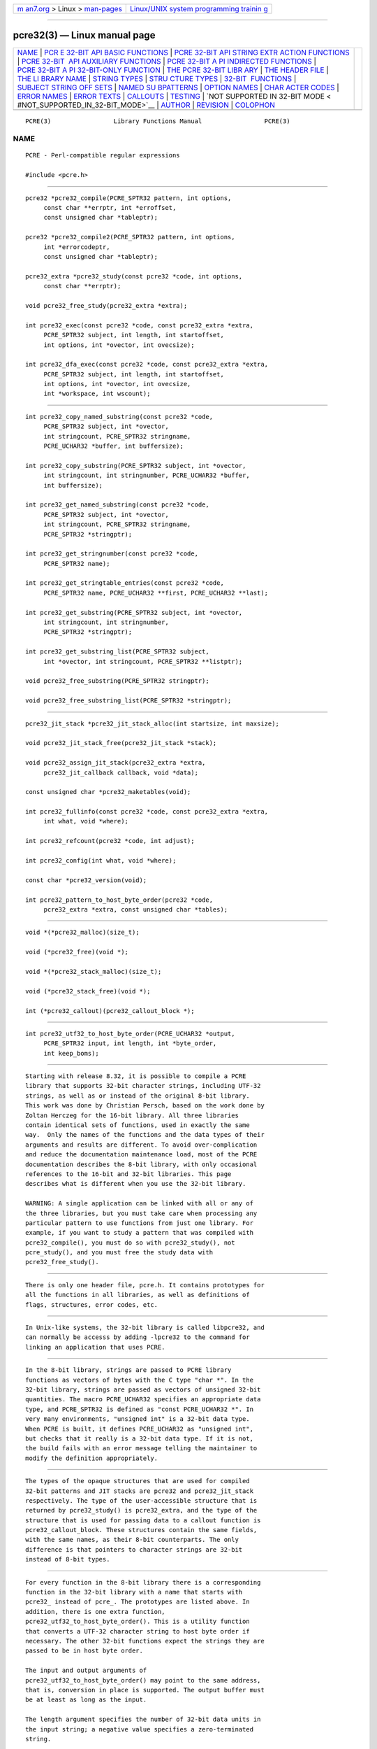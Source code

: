 .. container:: page-top

.. container:: nav-bar

   +----------------------------------+----------------------------------+
   | `m                               | `Linux/UNIX system programming   |
   | an7.org <../../../index.html>`__ | trainin                          |
   | > Linux >                        | g <http://man7.org/training/>`__ |
   | `man-pages <../index.html>`__    |                                  |
   +----------------------------------+----------------------------------+

--------------

pcre32(3) — Linux manual page
=============================

+-----------------------------------+-----------------------------------+
| `NAME <#NAME>`__ \|               |                                   |
| `PCR                              |                                   |
| E 32-BIT API BASIC FUNCTIONS <#PC |                                   |
| RE_32-BIT_API_BASIC_FUNCTIONS>`__ |                                   |
| \|                                |                                   |
| `PCRE 32-BIT API STRING EXTR      |                                   |
| ACTION FUNCTIONS <#PCRE_32-BIT_AP |                                   |
| I_STRING_EXTRACTION_FUNCTIONS>`__ |                                   |
| \|                                |                                   |
| `PCRE 32-BIT                      |                                   |
|  API AUXILIARY FUNCTIONS <#PCRE_3 |                                   |
| 2-BIT_API_AUXILIARY_FUNCTIONS>`__ |                                   |
| \|                                |                                   |
| `PCRE 32-BIT A                    |                                   |
| PI INDIRECTED FUNCTIONS <#PCRE_32 |                                   |
| -BIT_API_INDIRECTED_FUNCTIONS>`__ |                                   |
| \|                                |                                   |
| `PCRE 32-BIT A                    |                                   |
| PI 32-BIT-ONLY FUNCTION <#PCRE_32 |                                   |
| -BIT_API_32-BIT-ONLY_FUNCTION>`__ |                                   |
| \|                                |                                   |
| `THE PCRE 32-BIT LIBR             |                                   |
| ARY <#THE_PCRE_32-BIT_LIBRARY>`__ |                                   |
| \|                                |                                   |
| `THE                              |                                   |
| HEADER FILE <#THE_HEADER_FILE>`__ |                                   |
| \|                                |                                   |
| `THE LI                           |                                   |
| BRARY NAME <#THE_LIBRARY_NAME>`__ |                                   |
| \|                                |                                   |
| `STRING TYPES <#STRING_TYPES>`__  |                                   |
| \|                                |                                   |
| `STRU                             |                                   |
| CTURE TYPES <#STRUCTURE_TYPES>`__ |                                   |
| \|                                |                                   |
| `32-BIT                           |                                   |
|  FUNCTIONS <#32-BIT_FUNCTIONS>`__ |                                   |
| \|                                |                                   |
| `SUBJECT STRING OFF               |                                   |
| SETS <#SUBJECT_STRING_OFFSETS>`__ |                                   |
| \|                                |                                   |
| `NAMED SU                         |                                   |
| BPATTERNS <#NAMED_SUBPATTERNS>`__ |                                   |
| \|                                |                                   |
| `OPTION NAMES <#OPTION_NAMES>`__  |                                   |
| \|                                |                                   |
| `CHAR                             |                                   |
| ACTER CODES <#CHARACTER_CODES>`__ |                                   |
| \| `ERROR NAMES <#ERROR_NAMES>`__ |                                   |
| \| `ERROR TEXTS <#ERROR_TEXTS>`__ |                                   |
| \| `CALLOUTS <#CALLOUTS>`__ \|    |                                   |
| `TESTING <#TESTING>`__ \|         |                                   |
| `NOT SUPPORTED IN 32-BIT MODE <   |                                   |
| #NOT_SUPPORTED_IN_32-BIT_MODE>`__ |                                   |
| \| `AUTHOR <#AUTHOR>`__ \|        |                                   |
| `REVISION <#REVISION>`__ \|       |                                   |
| `COLOPHON <#COLOPHON>`__          |                                   |
+-----------------------------------+-----------------------------------+
| .. container:: man-search-box     |                                   |
+-----------------------------------+-----------------------------------+

::

   PCRE(3)                 Library Functions Manual                 PCRE(3)

NAME
-------------------------------------------------

::

          PCRE - Perl-compatible regular expressions

          #include <pcre.h>


-------------------------------------------------------------------------------------------------------

::


          pcre32 *pcre32_compile(PCRE_SPTR32 pattern, int options,
               const char **errptr, int *erroffset,
               const unsigned char *tableptr);

          pcre32 *pcre32_compile2(PCRE_SPTR32 pattern, int options,
               int *errorcodeptr,
               const unsigned char *tableptr);

          pcre32_extra *pcre32_study(const pcre32 *code, int options,
               const char **errptr);

          void pcre32_free_study(pcre32_extra *extra);

          int pcre32_exec(const pcre32 *code, const pcre32_extra *extra,
               PCRE_SPTR32 subject, int length, int startoffset,
               int options, int *ovector, int ovecsize);

          int pcre32_dfa_exec(const pcre32 *code, const pcre32_extra *extra,
               PCRE_SPTR32 subject, int length, int startoffset,
               int options, int *ovector, int ovecsize,
               int *workspace, int wscount);


-------------------------------------------------------------------------------------------------------------------------------

::


          int pcre32_copy_named_substring(const pcre32 *code,
               PCRE_SPTR32 subject, int *ovector,
               int stringcount, PCRE_SPTR32 stringname,
               PCRE_UCHAR32 *buffer, int buffersize);

          int pcre32_copy_substring(PCRE_SPTR32 subject, int *ovector,
               int stringcount, int stringnumber, PCRE_UCHAR32 *buffer,
               int buffersize);

          int pcre32_get_named_substring(const pcre32 *code,
               PCRE_SPTR32 subject, int *ovector,
               int stringcount, PCRE_SPTR32 stringname,
               PCRE_SPTR32 *stringptr);

          int pcre32_get_stringnumber(const pcre32 *code,
               PCRE_SPTR32 name);

          int pcre32_get_stringtable_entries(const pcre32 *code,
               PCRE_SPTR32 name, PCRE_UCHAR32 **first, PCRE_UCHAR32 **last);

          int pcre32_get_substring(PCRE_SPTR32 subject, int *ovector,
               int stringcount, int stringnumber,
               PCRE_SPTR32 *stringptr);

          int pcre32_get_substring_list(PCRE_SPTR32 subject,
               int *ovector, int stringcount, PCRE_SPTR32 **listptr);

          void pcre32_free_substring(PCRE_SPTR32 stringptr);

          void pcre32_free_substring_list(PCRE_SPTR32 *stringptr);


---------------------------------------------------------------------------------------------------------------

::


          pcre32_jit_stack *pcre32_jit_stack_alloc(int startsize, int maxsize);

          void pcre32_jit_stack_free(pcre32_jit_stack *stack);

          void pcre32_assign_jit_stack(pcre32_extra *extra,
               pcre32_jit_callback callback, void *data);

          const unsigned char *pcre32_maketables(void);

          int pcre32_fullinfo(const pcre32 *code, const pcre32_extra *extra,
               int what, void *where);

          int pcre32_refcount(pcre32 *code, int adjust);

          int pcre32_config(int what, void *where);

          const char *pcre32_version(void);

          int pcre32_pattern_to_host_byte_order(pcre32 *code,
               pcre32_extra *extra, const unsigned char *tables);


-----------------------------------------------------------------------------------------------------------------

::


          void *(*pcre32_malloc)(size_t);

          void (*pcre32_free)(void *);

          void *(*pcre32_stack_malloc)(size_t);

          void (*pcre32_stack_free)(void *);

          int (*pcre32_callout)(pcre32_callout_block *);


-----------------------------------------------------------------------------------------------------------------

::


          int pcre32_utf32_to_host_byte_order(PCRE_UCHAR32 *output,
               PCRE_SPTR32 input, int length, int *byte_order,
               int keep_boms);


---------------------------------------------------------------------------------------

::


          Starting with release 8.32, it is possible to compile a PCRE
          library that supports 32-bit character strings, including UTF-32
          strings, as well as or instead of the original 8-bit library.
          This work was done by Christian Persch, based on the work done by
          Zoltan Herczeg for the 16-bit library. All three libraries
          contain identical sets of functions, used in exactly the same
          way.  Only the names of the functions and the data types of their
          arguments and results are different. To avoid over-complication
          and reduce the documentation maintenance load, most of the PCRE
          documentation describes the 8-bit library, with only occasional
          references to the 16-bit and 32-bit libraries. This page
          describes what is different when you use the 32-bit library.

          WARNING: A single application can be linked with all or any of
          the three libraries, but you must take care when processing any
          particular pattern to use functions from just one library. For
          example, if you want to study a pattern that was compiled with
          pcre32_compile(), you must do so with pcre32_study(), not
          pcre_study(), and you must free the study data with
          pcre32_free_study().


-----------------------------------------------------------------------

::


          There is only one header file, pcre.h. It contains prototypes for
          all the functions in all libraries, as well as definitions of
          flags, structures, error codes, etc.


-------------------------------------------------------------------------

::


          In Unix-like systems, the 32-bit library is called libpcre32, and
          can normally be accesss by adding -lpcre32 to the command for
          linking an application that uses PCRE.


-----------------------------------------------------------------

::


          In the 8-bit library, strings are passed to PCRE library
          functions as vectors of bytes with the C type "char *". In the
          32-bit library, strings are passed as vectors of unsigned 32-bit
          quantities. The macro PCRE_UCHAR32 specifies an appropriate data
          type, and PCRE_SPTR32 is defined as "const PCRE_UCHAR32 *". In
          very many environments, "unsigned int" is a 32-bit data type.
          When PCRE is built, it defines PCRE_UCHAR32 as "unsigned int",
          but checks that it really is a 32-bit data type. If it is not,
          the build fails with an error message telling the maintainer to
          modify the definition appropriately.


-----------------------------------------------------------------------

::


          The types of the opaque structures that are used for compiled
          32-bit patterns and JIT stacks are pcre32 and pcre32_jit_stack
          respectively. The type of the user-accessible structure that is
          returned by pcre32_study() is pcre32_extra, and the type of the
          structure that is used for passing data to a callout function is
          pcre32_callout_block. These structures contain the same fields,
          with the same names, as their 8-bit counterparts. The only
          difference is that pointers to character strings are 32-bit
          instead of 8-bit types.


-------------------------------------------------------------------------

::


          For every function in the 8-bit library there is a corresponding
          function in the 32-bit library with a name that starts with
          pcre32_ instead of pcre_. The prototypes are listed above. In
          addition, there is one extra function,
          pcre32_utf32_to_host_byte_order(). This is a utility function
          that converts a UTF-32 character string to host byte order if
          necessary. The other 32-bit functions expect the strings they are
          passed to be in host byte order.

          The input and output arguments of
          pcre32_utf32_to_host_byte_order() may point to the same address,
          that is, conversion in place is supported. The output buffer must
          be at least as long as the input.

          The length argument specifies the number of 32-bit data units in
          the input string; a negative value specifies a zero-terminated
          string.

          If byte_order is NULL, it is assumed that the string starts off
          in host byte order. This may be changed by byte-order marks
          (BOMs) anywhere in the string (commonly as the first character).

          If byte_order is not NULL, a non-zero value of the integer to
          which it points means that the input starts off in host byte
          order, otherwise the opposite order is assumed. Again, BOMs in
          the string can change this. The final byte order is passed back
          at the end of processing.

          If keep_boms is not zero, byte-order mark characters (0xfeff) are
          copied into the output string. Otherwise they are discarded.

          The result of the function is the number of 32-bit units placed
          into the output buffer, including the zero terminator if the
          string was zero-terminated.


-------------------------------------------------------------------------------------

::


          The lengths and starting offsets of subject strings must be
          specified in 32-bit data units, and the offsets within subject
          strings that are returned by the matching functions are in also
          32-bit units rather than bytes.


---------------------------------------------------------------------------

::


          The name-to-number translation table that is maintained for named
          subpatterns uses 32-bit characters. The
          pcre32_get_stringtable_entries() function returns the length of
          each entry in the table as the number of 32-bit data units.


-----------------------------------------------------------------

::


          There are two new general option names, PCRE_UTF32 and
          PCRE_NO_UTF32_CHECK, which correspond to PCRE_UTF8 and
          PCRE_NO_UTF8_CHECK in the 8-bit library. In fact, these new
          options define the same bits in the options word. There is a
          discussion about the validity of UTF-32 strings in the
          pcreunicode page.

          For the pcre32_config() function there is an option
          PCRE_CONFIG_UTF32 that returns 1 if UTF-32 support is configured,
          otherwise 0. If this option is given to pcre_config() or
          pcre16_config(), or if the PCRE_CONFIG_UTF8 or PCRE_CONFIG_UTF16
          option is given to pcre32_config(), the result is the
          PCRE_ERROR_BADOPTION error.


-----------------------------------------------------------------------

::


          In 32-bit mode, when PCRE_UTF32 is not set, character values are
          treated in the same way as in 8-bit, non UTF-8 mode, except, of
          course, that they can range from 0 to 0x7fffffff instead of 0 to
          0xff. Character types for characters less than 0xff can therefore
          be influenced by the locale in the same way as before.
          Characters greater than 0xff have only one case, and no "type"
          (such as letter or digit).

          In UTF-32 mode, the character code is Unicode, in the range 0 to
          0x10ffff, with the exception of values in the range 0xd800 to
          0xdfff because those are "surrogate" values that are ill-formed
          in UTF-32.

          A UTF-32 string can indicate its endianness by special code knows
          as a byte-order mark (BOM). The PCRE functions do not handle
          this, expecting strings to be in host byte order. A utility
          function called pcre32_utf32_to_host_byte_order() is provided to
          help with this (see above).


---------------------------------------------------------------

::


          The error PCRE_ERROR_BADUTF32 corresponds to its 8-bit
          counterpart.  The error PCRE_ERROR_BADMODE is given when a
          compiled pattern is passed to a function that processes patterns
          in the other mode, for example, if a pattern compiled with
          pcre_compile() is passed to pcre32_exec().

          There are new error codes whose names begin with PCRE_UTF32_ERR
          for invalid UTF-32 strings, corresponding to the PCRE_UTF8_ERR
          codes for UTF-8 strings that are described in the section
          entitled "Reason codes for invalid UTF-8 strings" in the main
          pcreapi page. The UTF-32 errors are:

            PCRE_UTF32_ERR1  Surrogate character (range from 0xd800 to
          0xdfff)
            PCRE_UTF32_ERR2  Non-character
            PCRE_UTF32_ERR3  Character > 0x10ffff


---------------------------------------------------------------

::


          If there is an error while compiling a pattern, the error text
          that is passed back by pcre32_compile() or pcre32_compile2() is
          still an 8-bit character string, zero-terminated.


---------------------------------------------------------

::


          The subject and mark fields in the callout block that is passed
          to a callout function point to 32-bit vectors.


-------------------------------------------------------

::


          The pcretest program continues to operate with 8-bit input and
          output files, but it can be used for testing the 32-bit library.
          If it is run with the command line option -32, patterns and
          subject strings are converted from 8-bit to 32-bit before being
          passed to PCRE, and the 32-bit library functions are used instead
          of the 8-bit ones. Returned 32-bit strings are converted to 8-bit
          for output. If both the 8-bit and the 16-bit libraries were not
          compiled, pcretest defaults to 32-bit and the -32 option is
          ignored.

          When PCRE is being built, the RunTest script that is called by
          "make check" uses the pcretest -C option to discover which of the
          8-bit, 16-bit and 32-bit libraries has been built, and runs the
          tests appropriately.


-------------------------------------------------------------------------------------------------

::


          Not all the features of the 8-bit library are available with the
          32-bit library. The C++ and POSIX wrapper functions support only
          the 8-bit library, and the pcregrep program is at present 8-bit
          only.


-----------------------------------------------------

::


          Philip Hazel
          University Computing Service
          Cambridge CB2 3QH, England.


---------------------------------------------------------

::


          Last updated: 12 May 2013
          Copyright (c) 1997-2013 University of Cambridge.

COLOPHON
---------------------------------------------------------

::

          This page is part of the PCRE (Perl Compatible Regular
          Expressions) project.  Information about the project can be found
          at ⟨http://www.pcre.org/⟩.  If you have a bug report for this
          manual page, see
          ⟨http://bugs.exim.org/enter_bug.cgi?product=PCRE⟩.  This page was
          obtained from the tarball pcre-8.45.tar.gz fetched from
          ⟨ftp://ftp.csx.cam.ac.uk/pub/software/programming/pcre/⟩ on
          2021-08-27.  If you discover any rendering problems in this HTML
          version of the page, or you believe there is a better or more up-
          to-date source for the page, or you have corrections or
          improvements to the information in this COLOPHON (which is not
          part of the original manual page), send a mail to
          man-pages@man7.org

   PCRE 8.33                      12 May 2013                       PCRE(3)

--------------

Pages that refer to this page:
`pcretest(1) <../man1/pcretest.1.html>`__, 
`pcreapi(3) <../man3/pcreapi.3.html>`__, 
`pcrepattern(3) <../man3/pcrepattern.3.html>`__

--------------

--------------

.. container:: footer

   +-----------------------+-----------------------+-----------------------+
   | HTML rendering        |                       | |Cover of TLPI|       |
   | created 2021-08-27 by |                       |                       |
   | `Michael              |                       |                       |
   | Ker                   |                       |                       |
   | risk <https://man7.or |                       |                       |
   | g/mtk/index.html>`__, |                       |                       |
   | author of `The Linux  |                       |                       |
   | Programming           |                       |                       |
   | Interface <https:     |                       |                       |
   | //man7.org/tlpi/>`__, |                       |                       |
   | maintainer of the     |                       |                       |
   | `Linux man-pages      |                       |                       |
   | project <             |                       |                       |
   | https://www.kernel.or |                       |                       |
   | g/doc/man-pages/>`__. |                       |                       |
   |                       |                       |                       |
   | For details of        |                       |                       |
   | in-depth **Linux/UNIX |                       |                       |
   | system programming    |                       |                       |
   | training courses**    |                       |                       |
   | that I teach, look    |                       |                       |
   | `here <https://ma     |                       |                       |
   | n7.org/training/>`__. |                       |                       |
   |                       |                       |                       |
   | Hosting by `jambit    |                       |                       |
   | GmbH                  |                       |                       |
   | <https://www.jambit.c |                       |                       |
   | om/index_en.html>`__. |                       |                       |
   +-----------------------+-----------------------+-----------------------+

--------------

.. container:: statcounter

   |Web Analytics Made Easy - StatCounter|

.. |Cover of TLPI| image:: https://man7.org/tlpi/cover/TLPI-front-cover-vsmall.png
   :target: https://man7.org/tlpi/
.. |Web Analytics Made Easy - StatCounter| image:: https://c.statcounter.com/7422636/0/9b6714ff/1/
   :class: statcounter
   :target: https://statcounter.com/

